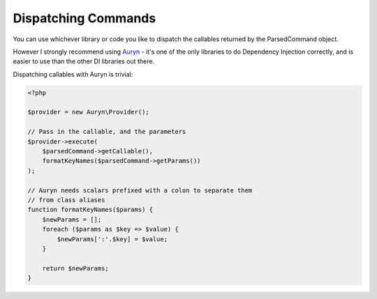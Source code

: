 Dispatching Commands
====================

You can use whichever library or code you like to dispatch the callables returned by the ParsedCommand object.

However I strongly recommend using `Auryn <https://github.com/rdlowrey/auryn>`_ - it's one of the only libraries to do Dependency Injection correctly, and is easier to use than the other DI libraries out there. 

Dispatching callables with Auryn is trivial:

.. code-block:: php

    <?php

    $provider = new Auryn\Provider();
    
    // Pass in the callable, and the parameters
    $provider->execute(
        $parsedCommand->getCallable(),
        formatKeyNames($parsedCommand->getParams())
    );

    // Auryn needs scalars prefixed with a colon to separate them 
    // from class aliases
    function formatKeyNames($params) {
        $newParams = [];
        foreach ($params as $key => $value) {
            $newParams[':'.$key] = $value;
        }

        return $newParams;
    }

